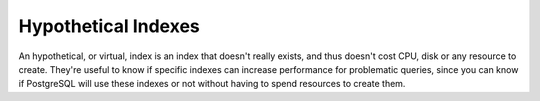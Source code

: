 .. _hypothetical_indexes:

Hypothetical Indexes
====================

An hypothetical, or virtual, index is an index that doesn't really exists, and
thus doesn't cost CPU, disk or any resource to create.  They're useful to know
if specific indexes can increase performance for problematic queries, since
you can know if PostgreSQL will use these indexes or not without having to
spend resources to create them.
